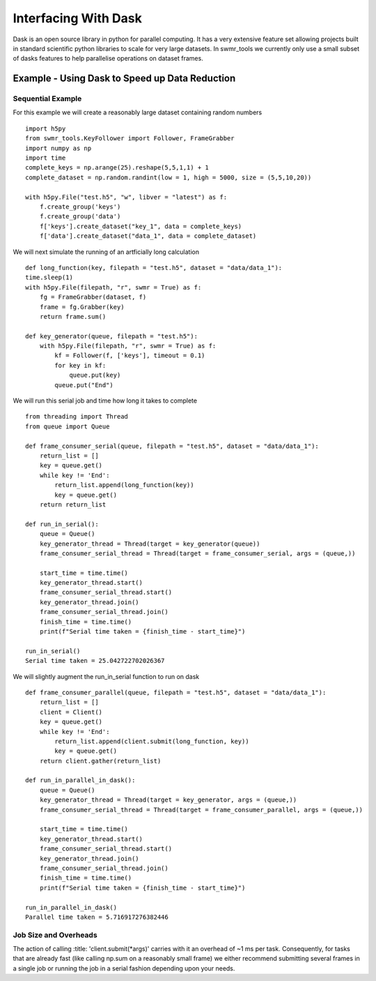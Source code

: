 #####################
Interfacing With Dask
#####################


Dask is an open source library in python for parallel computing. It has a very
extensive feature set allowing projects built in standard scientific python
libraries to scale for very large datasets. In swmr_tools we currently only
use a small subset of dasks features to help parallelise operations on dataset
frames.

===============================================
Example - Using Dask to Speed up Data Reduction
===============================================

------------------
Sequential Example
------------------
For this example we will create a reasonably large dataset containing random numbers ::

    import h5py
    from swmr_tools.KeyFollower import Follower, FrameGrabber
    import numpy as np
    import time
    complete_keys = np.arange(25).reshape(5,5,1,1) + 1
    complete_dataset = np.random.randint(low = 1, high = 5000, size = (5,5,10,20))
    
    with h5py.File("test.h5", "w", libver = "latest") as f:
        f.create_group('keys')
        f.create_group('data')
        f['keys'].create_dataset("key_1", data = complete_keys)
        f['data'].create_dataset("data_1", data = complete_dataset)

We will next simulate the running of an artficially long calculation ::
    
    
    def long_function(key, filepath = "test.h5", dataset = "data/data_1"):
    time.sleep(1)
    with h5py.File(filepath, "r", swmr = True) as f:
        fg = FrameGrabber(dataset, f)
        frame = fg.Grabber(key)
        return frame.sum()

    def key_generator(queue, filepath = "test.h5"):
        with h5py.File(filepath, "r", swmr = True) as f:
            kf = Follower(f, ['keys'], timeout = 0.1)
            for key in kf:
                queue.put(key)
            queue.put("End")
    

                    
We will run this serial job and time how long it takes to complete ::

    from threading import Thread
    from queue import Queue
    
    def frame_consumer_serial(queue, filepath = "test.h5", dataset = "data/data_1"):
        return_list = []
        key = queue.get()
        while key != 'End':
            return_list.append(long_function(key))
            key = queue.get()
        return return_list
    
    def run_in_serial():
        queue = Queue()
        key_generator_thread = Thread(target = key_generator(queue))
        frame_consumer_serial_thread = Thread(target = frame_consumer_serial, args = (queue,))
    
        start_time = time.time()
        key_generator_thread.start()
        frame_consumer_serial_thread.start()
        key_generator_thread.join()
        frame_consumer_serial_thread.join()
        finish_time = time.time()
        print(f"Serial time taken = {finish_time - start_time}") 
           
    run_in_serial()
    Serial time taken = 25.042722702026367
        
We will slightly augment the run_in_serial function to run on dask ::

    def frame_consumer_parallel(queue, filepath = "test.h5", dataset = "data/data_1"):
        return_list = []
        client = Client()
        key = queue.get()
        while key != 'End':
            return_list.append(client.submit(long_function, key))
            key = queue.get()
        return client.gather(return_list)
        
    def run_in_parallel_in_dask():
        queue = Queue()
        key_generator_thread = Thread(target = key_generator, args = (queue,))
        frame_consumer_serial_thread = Thread(target = frame_consumer_parallel, args = (queue,))
    
        start_time = time.time()
        key_generator_thread.start()
        frame_consumer_serial_thread.start()
        key_generator_thread.join()
        frame_consumer_serial_thread.join()
        finish_time = time.time()
        print(f"Serial time taken = {finish_time - start_time}")
        
    run_in_parallel_in_dask()
    Parallel time taken = 5.716917276382446
    
    
    
                    

                
            

----------------------
Job Size and Overheads
----------------------

The action of calling :title: 'client.submit(*args)' carries with it an overhead of 
~1 ms per task. Consequently, for tasks that are already fast (like calling 
np.sum on a reasonably small frame) we either recommend submitting several
frames in a single job or running the job in a serial fashion depending upon
your needs.





